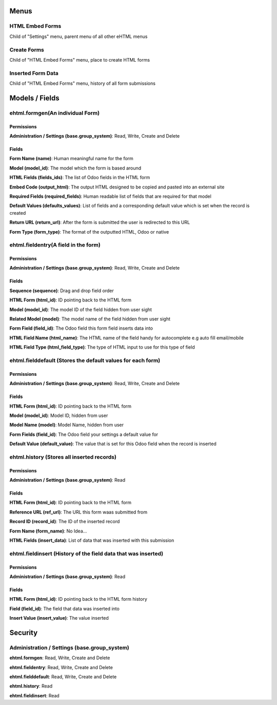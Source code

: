 Menus
=====
HTML Embed Forms
----------------
Child of "Settings" menu, parent menu of all other eHTML menus

Create Forms
------------
Child of "HTML Embed Forms" menu, place to create HTML forms

Inserted Form Data
------------------
Child of "HTML Embed Forms" menu, history of all form submissions

Models / Fields
===============
ehtml.formgen(An individual Form)
---------------------------------
Permissions
^^^^^^^^^^^
**Administration / Settings (base.group_system)**: Read, Write, Create and Delete

Fields
^^^^^^
**Form Name (name)**: Human meaningful name for the form

**Model (model_id)**: The model which the form is based around

**HTML Fields (fields_ids)**: The list of Odoo fields in the HTML form

**Embed Code (output_html)**: The output HTML designed to be copied and pasted into an external site

**Required Fields (required_fields)**: Human readable list of fields that are required for that model

**Default Values (defaults_values)**: List of fields and a corresponding default value which is set when the record is created

**Return URL (return_url)**: After the form is submitted the user is redirected to this URL

**Form Type (form_type)**: The format of the outputted HTML, Odoo or native

ehtml.fieldentry(A field in the form)
-------------------------------------
Permissions
^^^^^^^^^^^
**Administration / Settings (base.group_system)**: Read, Write, Create and Delete

Fields
^^^^^^
**Sequence (sequence)**: Drag and drop field order

**HTML Form (html_id)**: ID pointing back to the HTML form

**Model (model_id)**: The model ID of the field hidden from user sight

**Related Model (model)**: The model name of the field hidden from user sight

**Form Field (field_id)**: The Odoo field this form field inserts data into

**HTML Field Name (html_name)**: The HTML name of the field handy for autocomplete e.g auto fill email/mobile

**HTML Field Type (html_field_type)**: The type of HTML input to use for this type of field

ehtml.fielddefault (Stores the default values for each form)
------------------------------------------------------------
Permissions
^^^^^^^^^^^
**Administration / Settings (base.group_system)**: Read, Write, Create and Delete

Fields
^^^^^^
**HTML Form (html_id)**: ID pointing back to the HTML form

**Model (model_id)**: Model ID, hidden from user

**Model Name (model)**: Model Name, hidden from user

**Form Fields (field_id)**: The Odoo field your settings a default value for

**Default Value (default_value)**: The value that is set for this Odoo field when the record is inserted

ehtml.history (Stores all inserted records)
-------------------------------------------
Permissions
^^^^^^^^^^^
**Administration / Settings (base.group_system)**: Read

Fields
^^^^^^
**HTML Form (html_id)**: ID pointing back to the HTML form

**Reference URL (ref_url)**: The URL this form waas submitted from

**Record ID (record_id)**: The ID of the inserted record

**Form Name (form_name)**: No Idea...

**HTML Fields (insert_data)**: List of data that was inserted with this submission

ehtml.fieldinsert (History of the field data that was inserted)
---------------------------------------------------------------
Permissions
^^^^^^^^^^^
**Administration / Settings (base.group_system)**: Read

Fields
^^^^^^
**HTML Form (html_id)**: ID pointing back to the HTML form history

**Field (field_id)**: The field that data was inserted into

**Insert Value (insert_value)**: The value inserted


Security
========
Administration / Settings (base.group_system)
---------------------------------------------
**ehtml.formgen**: Read, Write, Create and Delete

**ehtml.fieldentry**: Read, Write, Create and Delete

**ehtml.fielddefault**: Read, Write, Create and Delete

**ehtml.history**: Read

**ehtml.fieldinsert**:  Read